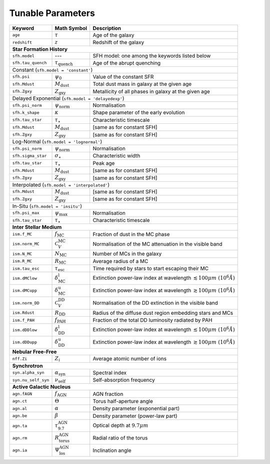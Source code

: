 .. _tunable_params:

Tunable Parameters
==================

+---------------------+------------------------------------+----------------------------------------------------------------------------------------+
| **Keyword**         | **Math Symbol**                    | **Description**                                                                        |
+=====================+====================================+========================================================================================+
| ``age``             | :math:`\tau`                       | Age of the galaxy                                                                      |
+---------------------+------------------------------------+----------------------------------------------------------------------------------------+
| ``redshift``        | :math:`z`                          | Redshift of the galaxy                                                                 |
+---------------------+------------------------------------+----------------------------------------------------------------------------------------+
| **Star Formation History**                                                                                                                        |
+---------------------+------------------------------------+----------------------------------------------------------------------------------------+
| ``sfh.model``       | ---                                | SFH model: one among the keywords listed below                                         |
+---------------------+------------------------------------+----------------------------------------------------------------------------------------+
| ``sfh.tau_quench``  | :math:`\tau_\text{quench}`         | Age of the abrupt quenching                                                            |
+---------------------+------------------------------------+----------------------------------------------------------------------------------------+
| Constant (``sfh.model = 'constant'``)                                                                                                             |
+---------------------+------------------------------------+----------------------------------------------------------------------------------------+
| ``sfh.psi``         | :math:`\psi_0`                     | Value of the constant SFR                                                              |
+---------------------+------------------------------------+----------------------------------------------------------------------------------------+
| ``sfh.Mdust``       | :math:`M_\text{dust}`              | Total dust mass in galaxy at the given age                                             |
+---------------------+------------------------------------+----------------------------------------------------------------------------------------+
| ``sfh.Zgxy``        | :math:`Z_\text{gxy}`               | Metallicity of all phases in galaxy at the given age                                   |
+---------------------+------------------------------------+----------------------------------------------------------------------------------------+
| Delayed Exponential (``sfh.model = 'delayedexp'``)                                                                                                |
+---------------------+------------------------------------+----------------------------------------------------------------------------------------+
| ``sfh.psi_norm``    | :math:`\psi_\text{norm}`           | Normalisation                                                                          |
+---------------------+------------------------------------+----------------------------------------------------------------------------------------+
| ``sfh.k_shape``     | :math:`\kappa`                     | Shape parameter of the early evolution                                                 |
+---------------------+------------------------------------+----------------------------------------------------------------------------------------+
| ``sfh.tau_star``    | :math:`\tau_\star`                 | Characteristic timescale                                                               |
+---------------------+------------------------------------+----------------------------------------------------------------------------------------+
| ``sfh.Mdust``       | :math:`M_\text{dust}`              | [same as for constant SFH]                                                             |
+---------------------+------------------------------------+----------------------------------------------------------------------------------------+
| ``sfh.Zgxy``        | :math:`Z_\text{gxy}`               | [same as for constant SFH]                                                             |
+---------------------+------------------------------------+----------------------------------------------------------------------------------------+
| Log-Normal (``sfh.model = 'lognormal'``)                                                                                                          |
+---------------------+------------------------------------+----------------------------------------------------------------------------------------+
| ``sfh.psi_norm``    | :math:`\psi_\text{norm}`           | Normalisation                                                                          |
+---------------------+------------------------------------+----------------------------------------------------------------------------------------+
| ``sfh.sigma_star``  | :math:`\sigma_\star`               | Characteristic width                                                                   |
+---------------------+------------------------------------+----------------------------------------------------------------------------------------+
| ``sfh.tau_star``    | :math:`\tau_\star`                 | Peak age                                                                               |
+---------------------+------------------------------------+----------------------------------------------------------------------------------------+
| ``sfh.Mdust``       | :math:`M_\text{dust}`              | [same as for constant SFH]                                                             |
+---------------------+------------------------------------+----------------------------------------------------------------------------------------+
| ``sfh.Zgxy``        | :math:`Z_\text{gxy}`               | [same as for constant SFH]                                                             |
+---------------------+------------------------------------+----------------------------------------------------------------------------------------+
| Interpolated (``sfh.model = 'interpolated'``)                                                                                                     |
+---------------------+------------------------------------+----------------------------------------------------------------------------------------+
| ``sfh.Mdust``       | :math:`M_\text{dust}`              | [same as for constant SFH]                                                             |
+---------------------+------------------------------------+----------------------------------------------------------------------------------------+
| ``sfh.Zgxy``        | :math:`Z_\text{gxy}`               | [same as for constant SFH]                                                             |
+---------------------+------------------------------------+----------------------------------------------------------------------------------------+
| In-Situ (``sfh.model = 'insitu'``)                                                                                                                |
+---------------------+------------------------------------+----------------------------------------------------------------------------------------+
| ``sfh.psi_max``     | :math:`\psi_\text{max}`            | Normalisation                                                                          |
+---------------------+------------------------------------+----------------------------------------------------------------------------------------+
| ``sfh.tau_star``    | :math:`\tau_\star`                 | Characteristic timescale                                                               |
+---------------------+------------------------------------+----------------------------------------------------------------------------------------+
| **Inter Stellar Medium**                                                                                                                          |
+---------------------+------------------------------------+----------------------------------------------------------------------------------------+
| ``ism.f_MC``        | :math:`f_\text{MC}`                | Fraction of dust in the MC phase                                                       |
+---------------------+------------------------------------+----------------------------------------------------------------------------------------+
| ``ism.norm_MC``     | :math:`\mathcal{C}_V^\text{MC}`    | Normalisation of the MC attenuation in the visible band                                |
+---------------------+------------------------------------+----------------------------------------------------------------------------------------+
| ``ism.N_MC``        | :math:`N_\text{MC}`                | Number of MCs in the galaxy                                                            |
+---------------------+------------------------------------+----------------------------------------------------------------------------------------+
| ``ism.R_MC``        | :math:`R_\text{MC}`                | Average radius of a MC                                                                 |
+---------------------+------------------------------------+----------------------------------------------------------------------------------------+
| ``ism.tau_esc``     | :math:`\tau_\text{esc}`            | Time required by stars to start escaping their MC                                      |
+---------------------+------------------------------------+----------------------------------------------------------------------------------------+
| ``ism.dMClow``      | :math:`\delta_\text{MC}^\text{l}`  | Extinction power-law index at wavelength :math:`\lesssim100 \mu m~(10^6 \mathring{A})` |
+---------------------+------------------------------------+----------------------------------------------------------------------------------------+
| ``ism.dMCupp``      | :math:`\delta_\text{MC}^\text{u}`  | Extinction power-law index at wavelength :math:`\gtrsim100 \mu m~(10^6 \mathring{A})`  |
+---------------------+------------------------------------+----------------------------------------------------------------------------------------+
| ``ism.norm_DD``     | :math:`\mathcal{C}_V^\text{DD}`    | Normalisation of the DD extinction in the visible band                                 |
+---------------------+------------------------------------+----------------------------------------------------------------------------------------+
| ``ism.Rdust``       | :math:`R_\text{DD}`                | Radius of the diffuse dust region embedding stars and MCs                              |
+---------------------+------------------------------------+----------------------------------------------------------------------------------------+
| ``ism.f_PAH``       | :math:`f_\text{PAH}`               | Fraction of the total DD luminosity radiated by PAH                                    |
+---------------------+------------------------------------+----------------------------------------------------------------------------------------+
| ``ism.dDDlow``      | :math:`\delta_\text{DD}^\text{l}`  | Extinction power-law index at wavelength :math:`\lesssim100 \mu m~(10^6 \mathring{A})` |
+---------------------+------------------------------------+----------------------------------------------------------------------------------------+
| ``ism.dDDupp``      | :math:`\delta_\text{DD}^\text{u}`  | Extinction power-law index at wavelength :math:`\gtrsim100 \mu m~(10^6 \mathring{A})`  |
+---------------------+------------------------------------+----------------------------------------------------------------------------------------+
| **Nebular Free-Free**                                                                                                                             |
+---------------------+------------------------------------+----------------------------------------------------------------------------------------+
| ``nff.Zi``          | :math:`Z_i`                        | Average atomic number of ions                                                          |
+---------------------+------------------------------------+----------------------------------------------------------------------------------------+
| **Synchrotron**                                                                                                                                   |
+---------------------+------------------------------------+----------------------------------------------------------------------------------------+
| ``syn.alpha_syn``   | :math:`\alpha_\text{syn}`          | Spectral index                                                                         |
+---------------------+------------------------------------+----------------------------------------------------------------------------------------+
| ``syn.nu_self_syn`` | :math:`\nu_\text{self}`            | Self-absorption frequency                                                              |
+---------------------+------------------------------------+----------------------------------------------------------------------------------------+
| **Active Galactic Nucleus**                                                                                                                       |
+---------------------+------------------------------------+----------------------------------------------------------------------------------------+
| ``agn.fAGN``        | :math:`f_\text{AGN}`               | AGN fraction                                                                           |
+---------------------+------------------------------------+----------------------------------------------------------------------------------------+
| ``agn.ct``          | :math:`\Theta`                     | Torus half-aperture angle                                                              |
+---------------------+------------------------------------+----------------------------------------------------------------------------------------+
| ``agn.al``          | :math:`\alpha`                     | Density parameter (exponential part)                                                   |
+---------------------+------------------------------------+----------------------------------------------------------------------------------------+
| ``agn.be``          | :math:`\beta`                      | Density parameter (power-law part)                                                     |
+---------------------+------------------------------------+----------------------------------------------------------------------------------------+
| ``agn.ta``          | :math:`\tau_{9.7}^\text{AGN}`      | Optical depth at :math:`9.7 \mu m`                                                     |
+---------------------+------------------------------------+----------------------------------------------------------------------------------------+
| ``agn.rm``          | :math:`R_\text{torus}^\text{AGN}`  | Radial ratio of the torus                                                              |
+---------------------+------------------------------------+----------------------------------------------------------------------------------------+
| ``agn.ia``          | :math:`\Psi_\text{los}^\text{AGN}` | Inclination angle                                                                      |
+---------------------+------------------------------------+----------------------------------------------------------------------------------------+
